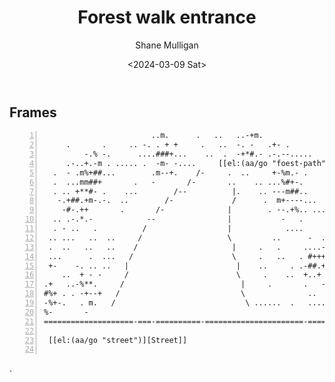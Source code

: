 #+TITLE: Forest walk entrance
#+DATE: <2024-03-09 Sat>
#+AUTHOR: Shane Mulligan
#+KEYWORDS: ascii-adventures

** Frames
:PROPERTIES:
:delay:    1
:END:

#+BEGIN_SRC hypertext -n :a-ync :resul.s ve..a-im code
                        ..m.      .   ..   ..-+m.
     .       .     .. -. . + +     .   ..  -. -   .+- .        ....
         -.% -.      ....###+...    ..  .  -+*#.- .-.--.....     . ..
     .-..+.-m . ..... .  -m- -....     [[el:(aa/go "foest-path")][Forest path]]      ++-..  m  %   .     .
  .  - .m%+##...        .m--+.    /-     .  ..     +-%m.- .      .
  .  ...mm##+       .   -       /-       ..    .. ...%#+-.           .
  . .. +**#- .    ...        /--          |.    .. ---m##..         .
   -.+##.+m-.-.  ..        /-             /      .  m+----...
    -#-.++       .       /-              |        . --.+%.. .....
  .. .-.*.-            --                |           -   .       .
  . - ..   .          /                  |            ....       .+-.
 .. ...   ..  ..     /                   \         ..      -  . .--        ..
 .  ..   ..   ..    /                     |     .   .     ....--.-.%        ..
 ...      .  ...   /                      \     .   ..   . #+++...+#-
 +-    -. .. ..   |                        |    ..     . .-##.+.-..+-.
    ..  + - -     /                        \     .    ..  +..+ -.  .-.         ..
.+   ..-%**.     /                          |     .       .   -     .         ..
#%+ . . -+--+   /                           \              ..             .
-%+-.   . m.   /                             \ ......  .   ....    .
%-       -
====================-===-==========-======================-==============-=====-=

 [[el:(aa/go "street")][Street]]

#+END_SRC                                                                        .
